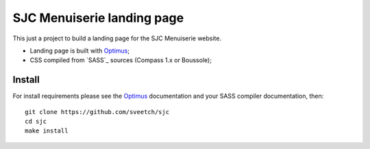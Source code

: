.. _Optimus: https://github.com/sveetch/Optimus

SJC Menuiserie landing page
===========================

This just a project to build a landing page for the SJC Menuiserie website.

* Landing page is built with `Optimus`_;
* CSS compiled from `SASS`_ sources (Compass 1.x or Boussole);

Install
*******

For install requirements please see the `Optimus`_ documentation and your SASS compiler documentation, then:

::

    git clone https://github.com/sveetch/sjc
    cd sjc
    make install
